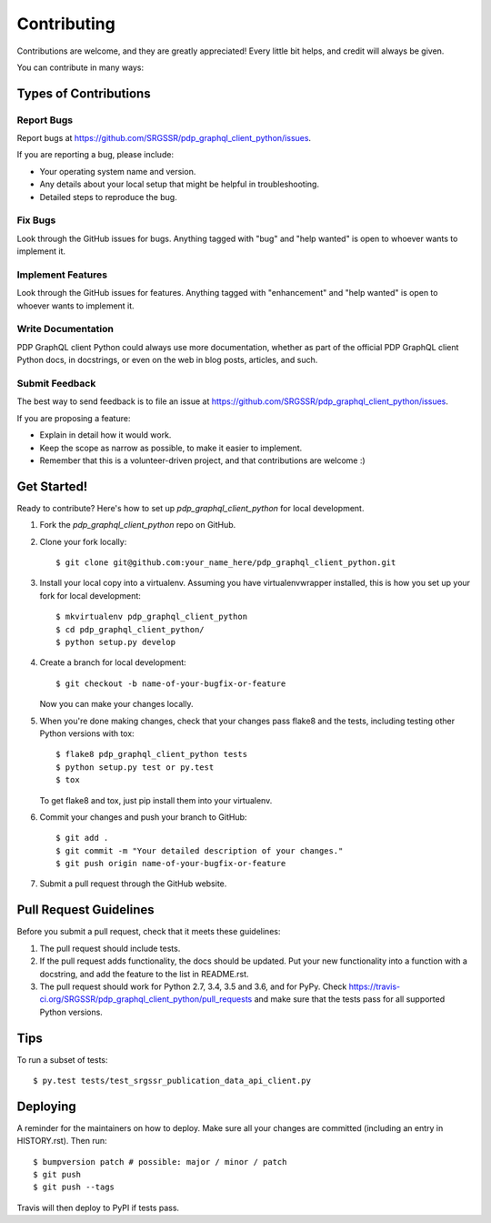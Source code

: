 .. highlight:: shell

============
Contributing
============

Contributions are welcome, and they are greatly appreciated! Every little bit
helps, and credit will always be given.

You can contribute in many ways:

Types of Contributions
----------------------

Report Bugs
~~~~~~~~~~~

Report bugs at https://github.com/SRGSSR/pdp_graphql_client_python/issues.

If you are reporting a bug, please include:

* Your operating system name and version.
* Any details about your local setup that might be helpful in troubleshooting.
* Detailed steps to reproduce the bug.

Fix Bugs
~~~~~~~~

Look through the GitHub issues for bugs. Anything tagged with "bug" and "help
wanted" is open to whoever wants to implement it.

Implement Features
~~~~~~~~~~~~~~~~~~

Look through the GitHub issues for features. Anything tagged with "enhancement"
and "help wanted" is open to whoever wants to implement it.

Write Documentation
~~~~~~~~~~~~~~~~~~~

PDP GraphQL client Python could always use more documentation, whether as part of the
official PDP GraphQL client Python docs, in docstrings, or even on the web in blog posts,
articles, and such.

Submit Feedback
~~~~~~~~~~~~~~~

The best way to send feedback is to file an issue at https://github.com/SRGSSR/pdp_graphql_client_python/issues.

If you are proposing a feature:

* Explain in detail how it would work.
* Keep the scope as narrow as possible, to make it easier to implement.
* Remember that this is a volunteer-driven project, and that contributions
  are welcome :)

Get Started!
------------

Ready to contribute? Here's how to set up `pdp_graphql_client_python` for local development.

1. Fork the `pdp_graphql_client_python` repo on GitHub.
2. Clone your fork locally::

    $ git clone git@github.com:your_name_here/pdp_graphql_client_python.git

3. Install your local copy into a virtualenv. Assuming you have virtualenvwrapper installed, this is how you set up your fork for local development::

    $ mkvirtualenv pdp_graphql_client_python
    $ cd pdp_graphql_client_python/
    $ python setup.py develop

4. Create a branch for local development::

    $ git checkout -b name-of-your-bugfix-or-feature

   Now you can make your changes locally.

5. When you're done making changes, check that your changes pass flake8 and the
   tests, including testing other Python versions with tox::

    $ flake8 pdp_graphql_client_python tests
    $ python setup.py test or py.test
    $ tox

   To get flake8 and tox, just pip install them into your virtualenv.

6. Commit your changes and push your branch to GitHub::

    $ git add .
    $ git commit -m "Your detailed description of your changes."
    $ git push origin name-of-your-bugfix-or-feature

7. Submit a pull request through the GitHub website.

Pull Request Guidelines
-----------------------

Before you submit a pull request, check that it meets these guidelines:

1. The pull request should include tests.
2. If the pull request adds functionality, the docs should be updated. Put
   your new functionality into a function with a docstring, and add the
   feature to the list in README.rst.
3. The pull request should work for Python 2.7, 3.4, 3.5 and 3.6, and for PyPy. Check
   https://travis-ci.org/SRGSSR/pdp_graphql_client_python/pull_requests
   and make sure that the tests pass for all supported Python versions.

Tips
----

To run a subset of tests::

$ py.test tests/test_srgssr_publication_data_api_client.py


Deploying
---------

A reminder for the maintainers on how to deploy.
Make sure all your changes are committed (including an entry in HISTORY.rst).
Then run::

$ bumpversion patch # possible: major / minor / patch
$ git push
$ git push --tags

Travis will then deploy to PyPI if tests pass.
